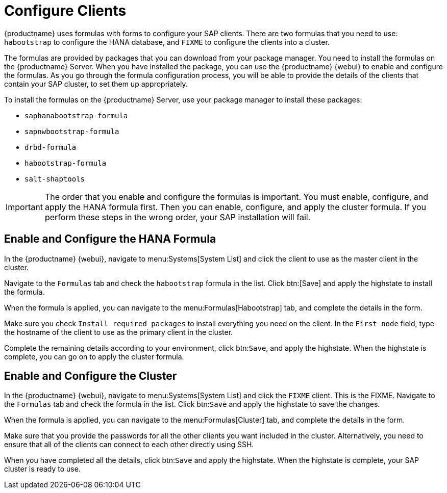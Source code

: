 [[quickstart-sap-clients]]
= Configure Clients

{productname} uses formulas with forms to configure your SAP clients.
There are two formulas that you need to use: ``habootstrap`` to configure the HANA database, and ``FIXME`` to configure the clients into a cluster.

The formulas are provided by packages that you can download from your package manager.
You need to install the formulas on the {productname} Server.
When you have installed the package, you can use the {productname} {webui} to enable and configure the formulas.
As you go through the formula configuration process, you will be able to provide the details of the clients that contain your SAP cluster, to set them up appropriately.

To install the formulas on the {productname} Server, use your package manager to install these packages:

* ``saphanabootstrap-formula``
* ``sapnwbootstrap-formula``
* ``drbd-formula``
* ``habootstrap-formula``
* ``salt-shaptools``


[IMPORTANT]
====
The order that you enable and configure the formulas is important.
You must enable, configure, and apply the HANA formula first.
Then you can enable, configure, and apply the cluster formula.
If you perform these steps in the wrong order, your SAP installation will fail.
====



== Enable and Configure the HANA Formula

In the {productname} {webui}, navigate to menu:Systems[System List] and click the client to use as the master client in the cluster.

Navigate to the [guimenu]``Formulas`` tab and check the ``habootstrap`` formula in the list.
Click btn:[Save] and apply the highstate to install the formula.

When the formula is applied, you can navigate to the menu:Formulas[Habootstrap] tab, and complete the details in the form.

Make sure you check [guimenu]``Install required packages`` to install everything you need on the client.
In the [guimenu]``First node`` field, type the hostname of the client to use as the primary client in the cluster.

Complete the remaining details according to your environment, click btn:``Save``, and apply the highstate.
When the highstate is complete, you can go on to apply the cluster formula.



== Enable and Configure the Cluster

In the {productname} {webui}, navigate to menu:Systems[System List] and click the ``FIXME`` client.
This is the FIXME.
Navigate to the [guimenu]``Formulas`` tab and check the formula in the list.
Click btn:``Save`` and apply the highstate to save the changes.

When the formula is applied, you can navigate to the menu:Formulas[Cluster] tab, and complete the details in the form.
//Make sure you ... FIXME

Make sure that you provide the passwords for all the other clients you want included in the cluster.
Alternatively, you need to ensure that all of the clients can connect to each other directly using SSH.

When you have completed all the details, click btn:``Save`` and apply the highstate.
When the highstate is complete, your SAP cluster is ready to use.
